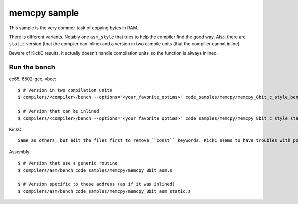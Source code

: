 memcpy sample
=============

This sample is the very common task of copying bytes in RAM.

There is different variants. Notably one ``asm_style`` that tries to help the compiler find the good way. Also, there are ``static`` version (that the compiler can inline) and a version in two compile units (that the compiller cannot inline)

Beware of KickC results. It actually doesn't handle compilation units, so the function is always inlined.

Run the bench
-------------

cc65, 6502-gcc, vbcc::

	$ # Version in two compilation units
	$ compilers/<compiler>/bench --options="<your_favorite_optims>" code_samples/memcpy/memcpy_8bit_c_style_bench.c code_samples/memcpy/memcpy_8bit_c_style.c

	$ # Version that can be inlined
	$ compilers/<compiler>/bench --options="<your_favorite_optims>" code_samples/memcpy/memcpy_8bit_c_style_static.c

KickC::

	Same as others, but edit the files first to remove ``const`` keywords. KickC seems to have troubles with pointers to constants.

Assembly::

	$ # Version that use a generic routine
	$ compilers/asm/bench code_samples/memcpy/memcpy_8bit_asm.s

	$ # Version specific to these address (as if it was inlined)
	$ compilers/asm/bench code_samples/memcpy/memcpy_8bit_asm_static.s
